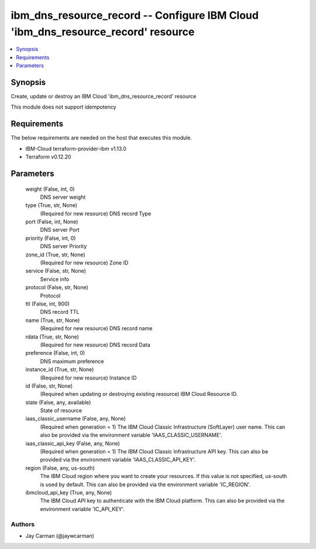 
ibm_dns_resource_record -- Configure IBM Cloud 'ibm_dns_resource_record' resource
=================================================================================

.. contents::
   :local:
   :depth: 1


Synopsis
--------

Create, update or destroy an IBM Cloud 'ibm_dns_resource_record' resource

This module does not support idempotency



Requirements
------------
The below requirements are needed on the host that executes this module.

- IBM-Cloud terraform-provider-ibm v1.13.0
- Terraform v0.12.20



Parameters
----------

  weight (False, int, 0)
    DNS server weight


  type (True, str, None)
    (Required for new resource) DNS record Type


  port (False, int, None)
    DNS server Port


  priority (False, int, 0)
    DNS server Priority


  zone_id (True, str, None)
    (Required for new resource) Zone ID


  service (False, str, None)
    Service info


  protocol (False, str, None)
    Protocol


  ttl (False, int, 900)
    DNS record TTL


  name (True, str, None)
    (Required for new resource) DNS record name


  rdata (True, str, None)
    (Required for new resource) DNS record Data


  preference (False, int, 0)
    DNS maximum preference


  instance_id (True, str, None)
    (Required for new resource) Instance ID


  id (False, str, None)
    (Required when updating or destroying existing resource) IBM Cloud Resource ID.


  state (False, any, available)
    State of resource


  iaas_classic_username (False, any, None)
    (Required when generation = 1) The IBM Cloud Classic Infrastructure (SoftLayer) user name. This can also be provided via the environment variable 'IAAS_CLASSIC_USERNAME'.


  iaas_classic_api_key (False, any, None)
    (Required when generation = 1) The IBM Cloud Classic Infrastructure API key. This can also be provided via the environment variable 'IAAS_CLASSIC_API_KEY'.


  region (False, any, us-south)
    The IBM Cloud region where you want to create your resources. If this value is not specified, us-south is used by default. This can also be provided via the environment variable 'IC_REGION'.


  ibmcloud_api_key (True, any, None)
    The IBM Cloud API key to authenticate with the IBM Cloud platform. This can also be provided via the environment variable 'IC_API_KEY'.













Authors
~~~~~~~

- Jay Carman (@jaywcarman)

